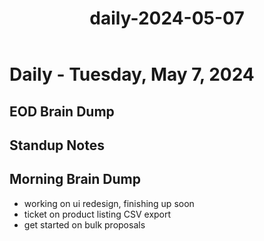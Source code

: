 :PROPERTIES:
:ID:       791b528b-8b2f-46b3-ac98-5aface609f9f
:END:
#+title: daily-2024-05-07
#+filetags: :daily:
* Daily - Tuesday, May 7, 2024

** EOD Brain Dump

** Standup Notes

** Morning Brain Dump
 - working on ui redesign, finishing up soon
 - ticket on product listing CSV export
 - get started on bulk proposals
